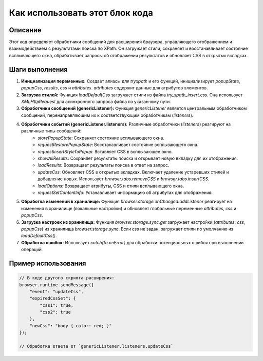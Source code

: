 Как использовать этот блок кода
=========================================================================================

Описание
-------------------------
Этот код определяет обработчики сообщений для расширения браузера, управляющего отображением и взаимодействием с результатами поиска по XPath.  Он загружает стили, сохраняет и восстанавливает состояние всплывающего окна, обрабатывает запросы об отображении результатов и обновляет CSS в открытых вкладках.

Шаги выполнения
-------------------------
1. **Инициализация переменных:** Создает алиасы для `tryxpath` и его функций, инициализирует `popupState`, `popupCss`, `results`, `css` и `attributes`.  `attributes` содержит данные для атрибутов элементов.

2. **Загрузка стилей:** Функция `loadDefaultCss` загружает стили из файла `try_xpath_insert.css`. Она использует `XMLHttpRequest` для асинхронного запроса файла по указанному пути.

3. **Обработчики сообщений (genericListener):** Функция `genericListener` является центральным обработчиком сообщений, перенаправляющим их к соответствующим обработчикам (`listeners`).

4. **Обработчики событий (genericListener.listeners):**  Различные обработчики (`listeners`) реагируют на различные типы сообщений:
    - `storePopupState`: Сохраняет состояние всплывающего окна.
    - `requestRestorePopupState`: Восстанавливает состояние всплывающего окна.
    - `requestInsertStyleToPopup`: Вставляет CSS в всплывающее окно.
    - `showAllResults`: Сохраняет результаты поиска и открывает новую вкладку для их отображения.
    - `loadResults`: Возвращает результаты поиска в ответ на запрос.
    - `updateCss`: Обновляет CSS в открытых вкладках.  Включает удаление устаревших стилей и добавление новых. Использует `browser.tabs.removeCSS` и `browser.tabs.insertCSS`.
    - `loadOptions`: Возвращает атрибуты, CSS и стили всплывающего окна.
    - `requestSetContentInfo`: Устанавливает информацию об атрибутах для отображения.

5. **Обработка изменений в хранилище:** Функция `browser.storage.onChanged.addListener` реагирует на изменения в хранилище (локальные настройки) и обновляет глобальные переменные `attributes`, `css` и `popupCss`.

6. **Загрузка настроек из хранилища:** Функция `browser.storage.sync.get` загружает настройки (`attributes`, `css`, `popupCss`) из хранилища `browser.storage.sync`. Если `css` не задан, загружает стили по умолчанию из `loadDefaultCss()`.

7. **Обработка ошибок:**  Использует `catch(fu.onError)` для обработки потенциальных ошибок при выполнении операций.


Пример использования
-------------------------
.. code-block:: javascript

    // В коде другого скрипта расширения:
    browser.runtime.sendMessage({
        "event": "updateCss",
        "expiredCssSet": {
            "css1": true,
            "css2": true
        },
        "newCss": "body { color: red; }"
    });

    // Обработка ответа от `genericListener.listeners.updateCss`